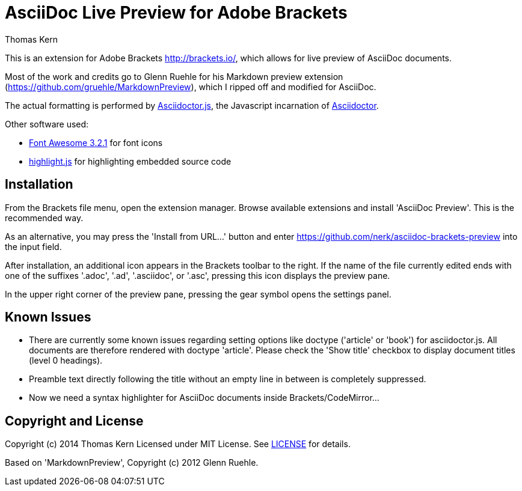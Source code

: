 = AsciiDoc Live Preview for Adobe Brackets
Thomas Kern
:idprefix:
:idseparator: -


This is an extension for Adobe Brackets http://brackets.io/,
which allows for live preview of AsciiDoc documents.

Most of the work and credits go to Glenn Ruehle for his 
Markdown preview extension (https://github.com/gruehle/MarkdownPreview),
which I ripped off and modified for AsciiDoc.

The actual formatting is performed by
https://github.com/asciidoctor/asciidoctor.js[Asciidoctor.js],
the Javascript incarnation of http://asciidoctor.org/[Asciidoctor].

Other software used:

* http://fortawesome.github.io/Font-Awesome/[Font Awesome 3.2.1] for font icons
* http://highlightjs.org/[highlight.js] for highlighting embedded source code


== Installation

From the Brackets file menu, open the extension manager. Browse available extensions and install 'AsciiDoc Preview'.
This is the recommended way.

As an alternative, you may press the 'Install from URL...' button and
enter https://github.com/nerk/asciidoc-brackets-preview[] into the input field.

After installation, an additional icon appears in the Brackets toolbar to the right. If the name of the file currently edited 
ends with one of the suffixes '.adoc', '.ad', '.asciidoc', or '.asc', pressing this icon displays the preview pane.

In the upper right corner of the preview pane, pressing the gear symbol opens the settings panel.

== Known Issues

* There are currently some known issues regarding setting options like doctype 
('article' or 'book') for asciidoctor.js.
All documents are therefore rendered with doctype 'article'. Please check the 'Show title' checkbox to display document titles (level 0 headings).

* Preamble text directly following the title without an empty line in between is completely suppressed.

* Now we need a syntax highlighter for AsciiDoc documents inside Brackets/CodeMirror...

== Copyright and License

Copyright (c) 2014 Thomas Kern
Licensed under MIT License. See https://github.com/nerk/asciidoc-brackets-preview[LICENSE] for details.

Based on 'MarkdownPreview', Copyright (c) 2012 Glenn Ruehle.


